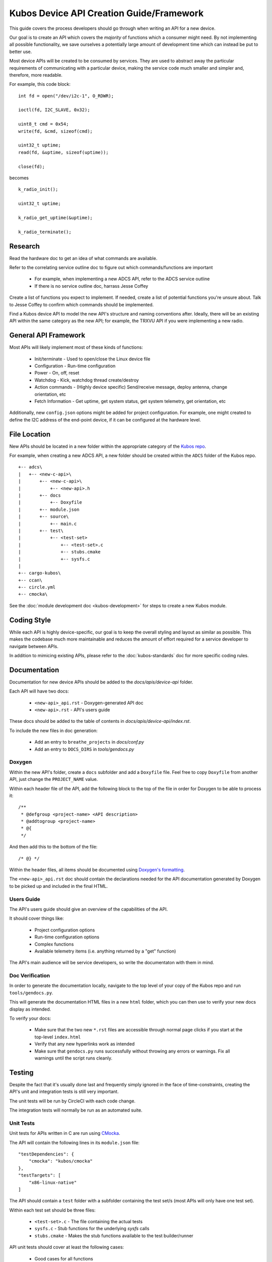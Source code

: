 Kubos Device API Creation Guide/Framework
=========================================

This guide covers the process developers should go through when writing an API for a new device.

Our goal is to create an API which covers the *majority* of functions which a consumer might need.
By not implementing all possible functionality, we save ourselves a potentially large amount of development
time which can instead be put to better use.

Most device APIs will be created to be consumed by services. They are used to abstract away the particular
requirements of communicating with a particular device, making the service code much smaller and simpler and,
therefore, more readable.

For example, this code block::

    int fd = open("/dev/i2c-1", O_RDWR);

    ioctl(fd, I2C_SLAVE, 0x32);
    
    uint8_t cmd = 0x54;
    write(fd, &cmd, sizeof(cmd);
    
    uint32_t uptime;
    read(fd, &uptime, sizeof(uptime));
    
    close(fd);
    
becomes

::

    k_radio_init();
    
    uint32_t uptime;
    
    k_radio_get_uptime(&uptime);
    
    k_radio_terminate();

Research
--------

Read the hardware doc to get an idea of what commands are available.

Refer to the correlating service outline doc to figure out which commands/functions are important

    - For example, when implementing a new ADCS API, refer to the ADCS service outline
    - If there is no service outline doc, harrass Jesse Coffey
    
Create a list of functions you expect to implement.
If needed, create a list of potential functions you're unsure about.
Talk to Jesse Coffey to confirm which commands should be implemented.

Find a Kubos device API to model the new API's structure and naming conventions after.
Ideally, there will be an existing API within the same category as the new API; 
for example, the TRXVU API if you were implementing a new radio.

General API Framework
---------------------

Most APIs will likely implement most of these kinds of functions:

    - Init/terminate - Used to open/close the Linux device file
    - Configuration - Run-time configuration
    - Power - On, off, reset
    - Watchdog - Kick, watchdog thread create/destroy
    - Action commands - (Highly device specific) Send/receive message, deploy antenna, change orientation, etc
    - Fetch Information - Get uptime, get system status, get system telemetry, get orientation, etc
    
Additionally, new ``config.json`` options might be added for project configuration.
For example, one might created to define the I2C address of the end-point device, if it can be configured at
the hardware level.
    
File Location
-------------

New APIs should be located in a new folder within the appropriate category of the `Kubos repo <https://github.com/kubos/kubos>`__.

For example, when creating a new ADCS API, a new folder should be created within the ``ADCS`` folder of the Kubos repo.

::

    +-- adcs\
    |   +-- <new-c-api>\
    |       +-- <new-c-api>\
    |           +-- <new-api>.h
    |       +-- docs
    |           +-- Doxyfile
    |       +-- module.json
    |       +-- source\
    |           +-- main.c
    |       +-- test\
    |           +-- <test-set>
    |               +-- <test-set>.c
    |               +-- stubs.cmake
    |               +-- sysfs.c
    |
    +-- cargo-kubos\
    +-- ccan\
    +-- circle.yml
    +-- cmocka\
    
See the :doc:`module development doc <kubos-development>` for steps to create a new Kubos module.

Coding Style
------------

While each API is highly device-specific, our goal is to keep the overall styling and layout as similar as possible.
This makes the codebase much more maintainable and reduces the amount of effort required for a service developer
to navigate between APIs.

In addition to mimicing existing APIs, please refer to the :doc:`kubos-standards` doc for more specific coding rules.

Documentation
-------------

Documentation for new device APIs should be added to the `docs/apis/device-api` folder.

Each API will have two docs:

    - ``<new-api>_api.rst`` - Doxygen-generated API doc
    - ``<new-api>.rst`` - API's users guide
    
These docs should be added to the table of contents in `docs/apis/device-api/index.rst`.

To include the new files in doc generation:

    - Add an entry to ``breathe_projects`` in `docs/conf.py`
    - Add an entry to ``DOCS_DIRS`` in `tools/gendocs.py`

Doxygen
~~~~~~~

Within the new API's folder, create a ``docs`` subfolder and add a ``Doxyfile`` file. 
Feel free to copy ``Doxyfile`` from another API, just change the ``PROJECT_NAME`` value.

Within each header file of the API, add the following block to the top of the file in order for Doxygen to be able to process it::

    /**
     * @defgroup <project-name> <API description>
     * @addtogroup <project-name>
     * @{
     */

And then add this to the bottom of the file::

    /* @} */
    
Within the header files, all items should be documented using `Doxygen's formatting <https://www.stack.nl/~dimitri/doxygen/manual/docblocks.html>`__.

The ``<new-api>_api.rst`` doc should contain the declarations needed for the API documentation generated by
Doxygen to be picked up and included in the final HTML.

Users Guide
~~~~~~~~~~~

The API's users guide should give an overview of the capabilities of the API.

It should cover things like:

    - Project configuration options
    - Run-time configuration options
    - Complex functions
    - Available telemetry items (i.e. anything returned by a "get" function)
    
The API's main audience will be service developers, so write the documentaton with them in mind.

Doc Verification
~~~~~~~~~~~~~~~~

In order to generate the documentation locally, navigate to the top level of your copy of the Kubos repo and run ``tools/gendocs.py``.

This will generate the documentation HTML files in a new ``html`` folder, which you can then use to verify your new docs display as intended.

To verify your docs:

    - Make sure that the two new ``*.rst`` files are accessible through normal page clicks if you start at the top-level ``index.html``
    - Verify that any new hyperlinks work as intended
    - Make sure that ``gendocs.py`` runs successfully without throwing any errors or warnings. Fix all warnings until the script runs cleanly.

Testing
-------

Despite the fact that it's usually done last and frequently simply ignored in the face of time-constraints,
creating the API's unit and integration tests is still very important.

The unit tests will be run by CircleCI with each code change.

The integration tests will normally be run as an automated suite.

Unit Tests
~~~~~~~~~~

Unit tests for APIs written in C are run using `CMocka <https://api.cmocka.org/>`__.

The API will contain the following lines in its ``module.json`` file::

    "testDependencies": {
        "cmocka": "kubos/cmocka"
    },
    "testTargets": [
        "x86-linux-native"
    ]

The API should contain a ``test`` folder with a subfolder containing the test set/s (most APIs will only have one test set).

Within each test set should be three files:

    - ``<test-set>.c`` - The file containing the actual tests
    - ``sysfs.c`` - Stub functions for the underlying `sysfs` calls
    - ``stubs.cmake`` - Makes the stub functions available to the test builder/runner
    
API unit tests should cover at least the following cases:

    - Good cases for all functions
    - Null pointer cases for each function pointer argument
    - Out-of-bounds cases for each function argument which is limited by more than its size (ex. ``uint8_t`` but max value of 3)
    
Unit tests can be run locally by navigating to the API folder and running ``kubos test``.

To run the tests the same way that CircleCI does, navigate to the top level of the Kubos repo and issue this command::

    $ python $PWD/tools/build.py --all-tests
    
Test Configuration
^^^^^^^^^^^^^^^^^^

If your unit tests require project configuration (for example, to test a maximum system buffer size when the default value is smaller),
add the needed options to the `config` section of ``targets/target-x86-linux-native/target.json``.

Integration Tests
~~~~~~~~~~~~~~~~~

All integration tests live within `test/integration/linux`. The API's integration test should be a new Kubos project within that folder.

The project should test each function exposed by the API.

Results should be written to a file on the target board. Any errors should be written to both the results file and ``stderr``.

At the completion of the test, a success or failure message should be printed to ``stdout``/``stderr``.
This message can then be used by ``test_runner.py`` to determine if the test passed.

See the `integration test's README <https://github.com/kubos/kubos/tree/master/test/integration/linux>`__ for more information about running automation tests.

Manual Integration Tests
^^^^^^^^^^^^^^^^^^^^^^^^

Some device functionality might not lend itself to automated testing. For instance, testing a radio's ability to receive a message.

In this case, create a new document with the manual test cases. Each case should have execution steps and expected output.
Put this doc in the API's `test` folder.